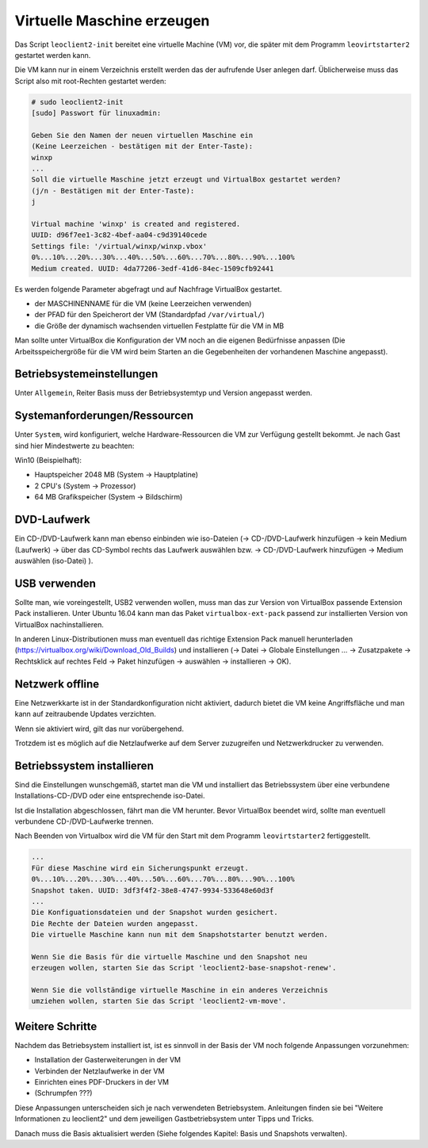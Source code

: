 
.. _virtuelle-maschine-erzeugen:

Virtuelle Maschine erzeugen
===========================

Das Script ``leoclient2-init`` bereitet eine virtuelle Machine (VM)
vor, die später mit dem Programm ``leovirtstarter2`` gestartet werden
kann.

Die VM kann nur in einem Verzeichnis erstellt werden das der
aufrufende User anlegen darf.  Üblicherweise muss das Script also mit
root-Rechten gestartet werden:

.. code-block:: console

   # sudo leoclient2-init
   [sudo] Passwort für linuxadmin:

   Geben Sie den Namen der neuen virtuellen Maschine ein
   (Keine Leerzeichen - bestätigen mit der Enter-Taste):
   winxp
   ...
   Soll die virtuelle Maschine jetzt erzeugt und VirtualBox gestartet werden?
   (j/n - Bestätigen mit der Enter-Taste):
   j

   Virtual machine 'winxp' is created and registered.
   UUID: d96f7ee1-3c82-4bef-aa04-c9d39140cede
   Settings file: '/virtual/winxp/winxp.vbox'
   0%...10%...20%...30%...40%...50%...60%...70%...80%...90%...100%
   Medium created. UUID: 4da77206-3edf-41d6-84ec-1509cfb92441


Es werden folgende Parameter abgefragt und auf Nachfrage VirtualBox gestartet.

- der MASCHINENNAME für die VM (keine Leerzeichen verwenden)
- der PFAD für den Speicherort der VM (Standardpfad ``/var/virtual/``)
- die Größe der dynamisch wachsenden virtuellen Festplatte für die VM in MB

..
   Damit werden folgende Aktionen vom Script ausgeführt:

   - das Verzeichnis ``/PFAD/MASCHINENNAME`` angelegt,
   - die virtuelle Festplatte ``/PFAD/MASCHINENNAME/MASCHINENNAME.vdi`` erzeugt
   - die Konfigurationsdatei für die VM ``/etc/leoclient2/machines/MASCHINENNAME.conf`` mit dem ``/PFAD/MASCHINENNAME`` als Inhalt erzeugt
   - anschließend wird die Konfiguration für die VM eingestellt und VirtualBox damit gestartet


Man sollte unter VirtualBox die Konfiguration der VM noch an die eigenen
Bedürfnisse anpassen (Die Arbeitsspeichergröße für die VM wird beim
Starten an die Gegebenheiten der vorhandenen Maschine angepasst).

Betriebsystemeinstellungen
--------------------------

Unter ``Allgemein``, Reiter Basis muss der Betriebsystemtyp und Version angepasst werden.

Systemanforderungen/Ressourcen
--------------------------

Unter ``System``, wird konfiguriert, welche Hardware-Ressourcen die VM zur Verfügung gestellt bekommt.
Je nach Gast sind hier Mindestwerte zu beachten:

Win10 (Beispielhaft):

- Hauptspeicher 2048 MB (System -> Hauptplatine)
- 2 CPU's (System -> Prozessor)
- 64 MB Grafikspeicher (System -> Bildschirm)
 
DVD-Laufwerk
------------

Ein CD-/DVD-Laufwerk kann man ebenso einbinden wie iso-Dateien (→
CD-/DVD-Laufwerk hinzufügen → kein Medium (Laufwerk) → über das
CD-Symbol rechts das Laufwerk auswählen bzw. → CD-/DVD-Laufwerk
hinzufügen → Medium auswählen (iso-Datei) ).

USB verwenden
-------------

Sollte man, wie voreingestellt, USB2 verwenden wollen, muss man das
zur Version von VirtualBox passende Extension Pack installieren. Unter
Ubuntu 16.04 kann man das Paket ``virtualbox-ext-pack`` passend zur
installierten Version von VirtualBox nachinstallieren.

In anderen Linux-Distributionen muss man eventuell das richtige
Extension Pack manuell herunterladen
(https://virtualbox.org/wiki/Download_Old_Builds) und installieren (→
Datei → Globale Einstellungen … → Zusatzpakete → Rechtsklick auf
rechtes Feld → Paket hinzufügen → auswählen → installieren →
OK). 

Netzwerk offline
----------------

Eine Netzwerkkarte ist in der Standardkonfiguration nicht aktiviert,
dadurch bietet die VM keine Angriffsfläche und man kann auf
zeitraubende Updates verzichten.

Wenn sie aktiviert wird, gilt das nur vorübergehend.

Trotzdem ist es möglich auf die Netzlaufwerke auf dem Server
zuzugreifen und Netzwerkdrucker zu verwenden.



Betriebssystem installieren
---------------------------

Sind die Einstellungen wunschgemäß, startet man die VM und installiert
das Betriebssystem über eine verbundene Installations-CD-/DVD oder
eine entsprechende iso-Datei.

Ist die Installation abgeschlossen, fährt man die VM herunter.  Bevor
VirtualBox beendet wird, sollte man eventuell verbundene
CD-/DVD-Laufwerke trennen.

Nach Beenden von Virtualbox wird die VM für den Start mit dem Programm
``leovirtstarter2`` fertiggestellt.

.. code-block:: console

   ...
   Für diese Maschine wird ein Sicherungspunkt erzeugt.
   0%...10%...20%...30%...40%...50%...60%...70%...80%...90%...100%
   Snapshot taken. UUID: 3df3f4f2-38e8-4747-9934-533648e60d3f
   ...
   Die Konfiguationsdateien und der Snapshot wurden gesichert.
   Die Rechte der Dateien wurden angepasst.
   Die virtuelle Maschine kann nun mit dem Snapshotstarter benutzt werden.
   
   Wenn Sie die Basis für die virtuelle Maschine und den Snapshot neu
   erzeugen wollen, starten Sie das Script 'leoclient2-base-snapshot-renew'.
   
   Wenn Sie die vollständige virtuelle Maschine in ein anderes Verzeichnis
   umziehen wollen, starten Sie das Script 'leoclient2-vm-move'.
						
Weitere Schritte
----------------

Nachdem das Betriebsystem installiert ist, ist es sinnvoll in der
Basis der VM noch folgende Anpassungen vorzunehmen:

- Installation der Gasterweiterungen in der VM
- Verbinden der Netzlaufwerke in der VM
- Einrichten eines PDF-Druckers in der VM
- (Schrumpfen ???)

Diese Anpassungen unterscheiden sich je nach verwendeten
Betriebsystem. Anleitungen finden sie bei "Weitere Informationen zu
leoclient2" und dem jeweiligen Gastbetriebsystem unter Tipps und
Tricks.
  
Danach muss die Basis aktualisiert werden (Siehe folgendes Kapitel:
Basis und Snapshots verwalten).


  
